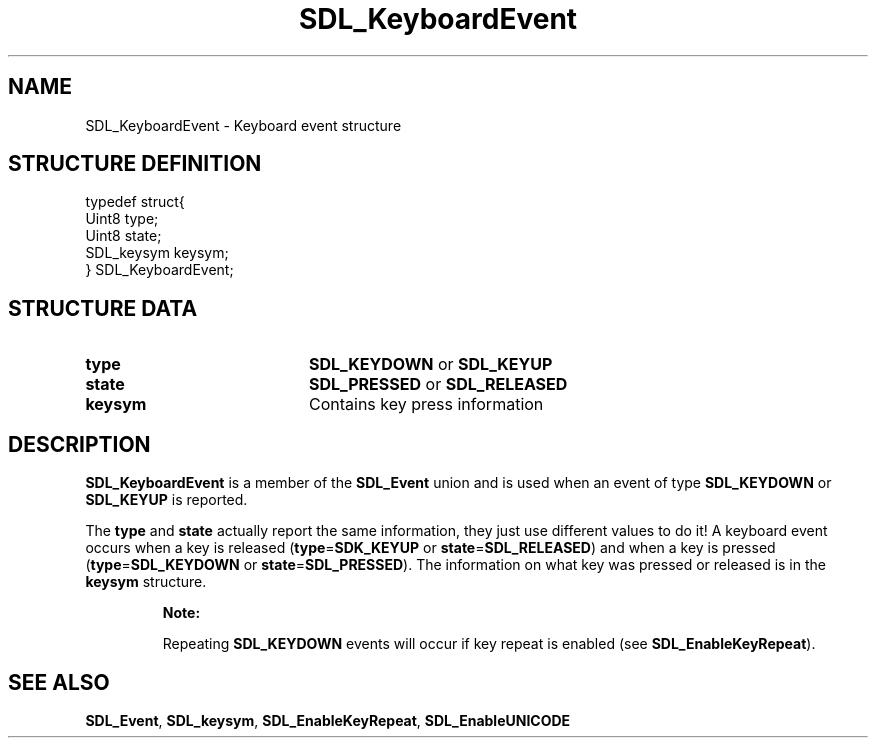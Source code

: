.TH "SDL_KeyboardEvent" "3" "Tue 11 Sep 2001, 22:59" "SDL" "SDL API Reference" 
.SH "NAME"
SDL_KeyboardEvent \- Keyboard event structure
.SH "STRUCTURE DEFINITION"
.PP
.nf
\f(CWtypedef struct{
  Uint8 type;
  Uint8 state;
  SDL_keysym keysym;
} SDL_KeyboardEvent;\fR
.fi
.PP
.SH "STRUCTURE DATA"
.TP 20
\fBtype\fR
\fBSDL_KEYDOWN\fP or \fBSDL_KEYUP\fP
.TP 20
\fBstate\fR
\fBSDL_PRESSED\fP or \fBSDL_RELEASED\fP
.TP 20
\fBkeysym\fR
Contains key press information
.SH "DESCRIPTION"
.PP
\fBSDL_KeyboardEvent\fR is a member of the \fI\fBSDL_Event\fR\fR union and is used when an event of type \fBSDL_KEYDOWN\fP or \fBSDL_KEYUP\fP is reported\&.
.PP
The \fBtype\fR and \fBstate\fR actually report the same information, they just use different values to do it! A keyboard event occurs when a key is released (\fBtype\fR=\fBSDK_KEYUP\fP or \fBstate\fR=\fBSDL_RELEASED\fP) and when a key is pressed (\fBtype\fR=\fBSDL_KEYDOWN\fP or \fBstate\fR=\fBSDL_PRESSED\fP)\&. The information on what key was pressed or released is in the \fI\fBkeysym\fR\fR structure\&.
.PP
.RS
\fBNote:  
.PP
Repeating \fBSDL_KEYDOWN\fP events will occur if key repeat is enabled (see \fI\fBSDL_EnableKeyRepeat\fP\fR)\&.
.RE
.SH "SEE ALSO"
.PP
\fI\fBSDL_Event\fR\fR, \fI\fBSDL_keysym\fR\fR, \fI\fBSDL_EnableKeyRepeat\fP\fR, \fI\fBSDL_EnableUNICODE\fP\fR
.\" created by instant / docbook-to-man, Tue 11 Sep 2001, 22:59
